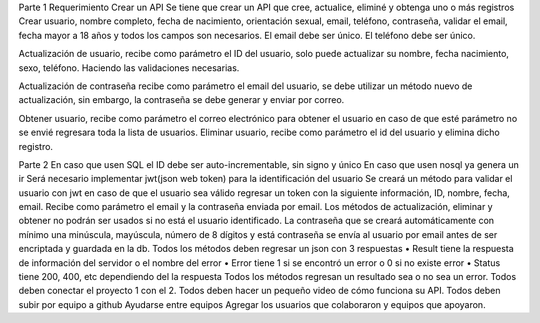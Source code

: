 Parte 1 Requerimiento Crear un API
Se tiene que crear un API que cree, actualice, eliminé y obtenga uno o más registros
Crear usuario, nombre completo, fecha de nacimiento, orientación sexual, email, teléfono, contraseña, validar el email, fecha mayor a 18 años y 
todos los campos son necesarios. El email debe ser único. El teléfono debe ser único.

Actualización de usuario, recibe como parámetro el ID del usuario, solo puede actualizar su nombre, fecha nacimiento, sexo, teléfono.
Haciendo las validaciones necesarias.

Actualización de contraseña recibe como parámetro el email del usuario, se debe utilizar un método nuevo de actualización, sin embargo, 
la contraseña se debe generar y enviar por correo.

Obtener usuario, recibe como parámetro el correo electrónico para obtener el usuario en caso de que esté parámetro no se envié regresara toda la lista de usuarios.
Eliminar usuario, recibe como parámetro el id del usuario y elimina dicho registro.


Parte 2 En caso que usen SQL el ID debe ser auto-incrementable, sin signo y único
En caso que usen nosql ya genera un ir
Será necesario implementar jwt(json web token) para la identificación del usuario
Se creará un método para validar el usuario con jwt en caso de que el usuario sea válido regresar un token con la siguiente información, ID, nombre, fecha, email. Recibe como parámetro el email y la contraseña enviada por email.
Los métodos de actualización, eliminar y obtener no podrán ser usados si no está el usuario identificado.
La contraseña que se creará automáticamente con mínimo una minúscula, mayúscula, número de 8 dígitos y está contraseña se envía al usuario por email antes de ser encriptada y guardada en la db.
Todos los métodos deben regresar un json con 3 respuestas 
•    Result tiene la respuesta de información del servidor o el nombre del error
•    Error tiene 1 si se encontró un error o 0 si no existe error
•    Status tiene 200, 400, etc dependiendo del la respuesta
Todos los métodos regresan un resultado sea o no sea un error.
Todos deben conectar el proyecto 1 con el 2.
Todos deben hacer un pequeño video de cómo funciona su API.
Todos deben subir por equipo a github
Ayudarse entre equipos
Agregar los usuarios que colaboraron y equipos que apoyaron.